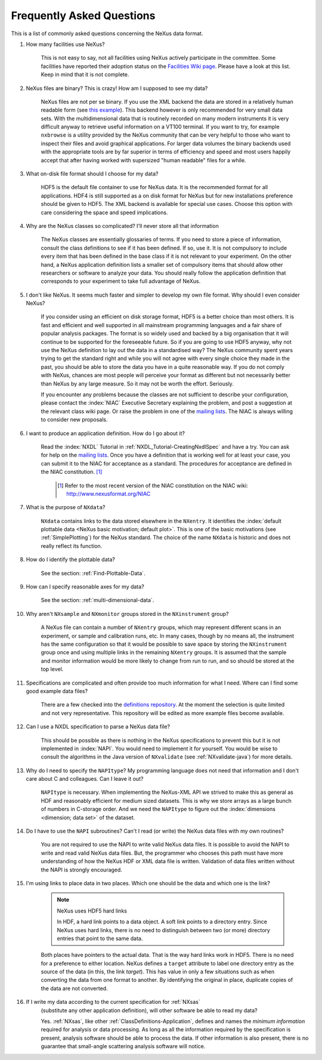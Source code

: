 .. $Id$

.. _FAQ:

.. index:: !FAQ

==========================
Frequently Asked Questions
==========================

This is a list of commonly asked questions concerning the NeXus data format.

#. How many facilities use NeXus?

    This is not easy to say, not all facilities using NeXus actively
    participate in the committee. Some facilities have reported their
    adoption status on the `Facilities Wiki page <http://www.nexusformat.org/Facilities>`_.
    Please have a look at this list. Keep in mind that it is not
    complete.

#. NeXus files are binary? This is crazy! How am I supposed to see my data?

    NeXus files are not per se binary. If you use the XML backend the
    data are stored in a relatively human readable form (see
    `this example <http://trac.nexusformat.org/definitions/browser/exampledata/code/xml/NXtest.xml.txt>`_).
    This backend however is only recommended for very small data sets. With
    the multidimensional data that is routinely recorded on many modern
    instruments it is very difficult anyway to retrieve useful
    information on a VT100 terminal. If you want to try, for example
    ``nxbrowse``
    is a utility provided by the NeXus community that can be very
    helpful to those who want to inspect their files and avoid
    graphical applications. For larger data volumes the binary backends
    used with the appropriate tools are by far superior in terms of
    efficiency and speed and most users happily accept that after having
    worked with supersized "human readable" files for a while.

#. What on-disk file format should I choose for my data?

    HDF5 is the default file container to use for NeXus data. It
    is the recommended format for all applications. HDF4 is still
    supported as a on disk format for NeXus but for new installations
    preference should be given to HDF5. The XML backend is available
    for special use cases. Choose this option with care considering the
    space and speed implications.

#. Why are the NeXus classes so complicated? I'll never store all that information

    The NeXus classes are essentially glossaries of terms. If you
    need to store a piece of information, consult the class definitions
    to see if it has been defined. If so, use it. It is not compulsory
    to include every item that has been defined in the base class if it
    is not relevant to your experiment. On the other hand, a NeXus
    application definition lists a smaller set of compulsory items that
    should allow other researchers or software to analyze your data.
    You should really follow the application definition that
    corresponds to your experiment to take full advantage of NeXus.

#. I don't like NeXus. It seems much faster and simpler to develop my own file format. Why should I even consider NeXus?

    If you consider using an efficient on disk storage format,
    HDF5 is a better choice than most others. It is fast and efficient
    and well supported in all mainstream programming languages and a
    fair share of popular analysis packages. The format is so widely
    used and backed by a big organisation that it will continue to be
    supported for the foreseeable future.
    So if you are going to use HDF5 anyway, why not use the NeXus
    definition to lay out the data in a standardised way? The NeXus
    community spent years trying to get the standard right and
    while you will not agree with every single choice they made in the
    past, you should be able to store the data you have in a quite
    reasonable way. If you do not comply with NeXus, chances are most
    people will perceive your format as different but not necessarily
    better than NeXus by any large measure. So it may not be worth the
    effort. Seriously.

    If you encounter any problems because the classes are not
    sufficient to describe your configuration, please contact the :index:`NIAC`
    Executive Secretary explaining the problem, and post a suggestion
    at the relevant class wiki page. Or raise the problem in one of the
    `mailing lists <http://download.nexusformat.org/doc/html/MailingLists.html>`_.
    The NIAC is always willing to consider new proposals.

#. I want to produce an application definition. How do I go about it?

    Read the :index:`NXDL` Tutorial in :ref:`NXDL_Tutorial-CreatingNxdlSpec`
    and have a try. You can ask for help on the `mailing lists <http://download.nexusformat.org/doc/html/MailingLists.html>`_.
    Once you have a definition that is working well for at least your case,
    you can submit it to the NIAC for acceptance as a standard.
    The procedures for acceptance are defined in the NIAC constitution. [#]_
        

	.. [#]
	    Refer to the most recent version of the NIAC constitution on the
	    NIAC wiki:
	    http://www.nexusformat.org/NIAC


#. What is the purpose of ``NXdata``?

    ``NXdata`` contains links to the data stored elsewhere in the ``NXentry``. 
    It identifies the :index:`default plottable data <NeXus basic motivation; default plot>`. 
    This is one of the basic motivations (see :ref:`SimplePlotting`) for the NeXus standard. 
    The choice of the name ``NXdata`` is historic and does not really reflect its function.

#. How do I identify the plottable data?

    See the section: :ref:`Find-Plottable-Data`.

#. How can I specify reasonable axes for my data?

    ..  Is there a better answer for this?
    	FIXME: This link leads to the naming rules, not axes specification.  Change it.

    See the section: :ref:`multi-dimensional-data`.
    
    .. :ref:`DataRules`.

#. Why aren't ``NXsample`` and ``NXmonitor`` groups stored in the ``NXinstrument`` group?

    A NeXus file can contain a number of ``NXentry``
    groups, which may represent different scans in an experiment, or
    sample and calibration runs, etc. In many cases, though by no means
    all, the instrument has the same configuration so that it would be
    possible to save space by storing the  ``NXinstrument``
    group once and using multiple links in the remaining ``NXentry``
    groups. It is assumed that the sample and monitor information would
    be more likely to change from run to run, and so should be stored
    at the top level.

#. Specifications are complicated and often provide too much information for what I need.  Where can I find some good example data files?

    There are a few checked into the
    `definitions repository <http://trac.nexusformat.org/definitions/browser/exampledata>`_.
    At the moment the selection is quite limited and not very representative.
    This repository will be edited as more example files become available.


#. Can I use a NXDL specification to parse a NeXus data file?

    This should be possible as there is nothing in the NeXus
    specifications to prevent this but it is not implemented in :index:`NAPI`.
    You would need to implement it for yourself. You would be wise to
    consult the algorithms in the Java version of
    ``NXvalidate``
    (see :ref:`NXvalidate-java`) for more details.

#. Why do I need to specify the ``NAPItype``? My programming language does not need that information and I don't care about C and colleagues.  Can I leave it out?

    ``NAPItype`` is necessary. When implementing the NeXus-XML API we strived to
    make this as general as HDF and reasonably efficient for medium
    sized datasets. This is why we store arrays as a large bunch of
    numbers in C-storage order. And we need the  ``NAPItype``
    to figure out the :index:`dimensions <dimension; data set>` of the dataset.

#. Do I have to use the ``NAPI`` subroutines?  Can't I read (or write) the NeXus data files with my own routines?

    You are not required to use the NAPI to write valid NeXus
    data files. It is possible to avoid the NAPI to write and read
    valid NeXus data files. But, the programmer who chooses this path
    must have more understanding of how the NeXus HDF or XML data file
    is written. Validation of data files written without the NAPI is
    strongly encouraged.


#. I'm using links to place data in two places. Which one should be the data and which one is the link?
    
    .. index:: link
    
    .. note:: NeXus uses HDF5 hard links
    
	    In HDF, a hard link points to a data object.
	    A soft link points to a directory entry.
	    Since NeXus uses hard links, there is no need to distinguish
	    between two (or more) directory entries that point to the same data.
    
    Both places have pointers to the actual data.
    That is the way hard links work in HDF5.
    There is no need for a preference to either location.
    NeXus defines a ``target`` attribute to label
    one directory entry as the source of the data (in this, the
    link *target*).  This has value in
    only a few situations such as when
    converting the data from one format to another.  By identifying
    the original in place, duplicate copies of the data are not
    converted.

#. If I write my data according to the current specification for :ref:`NXsas` 
    (substitute any other application definition),  
    will other software be able to read my data?

    Yes.  :ref:`NXsas`, like other
    :ref:`ClassDefinitions-Application`,
    defines and names the *minimum information*
    required for analysis or data processing.  As long as all the
    information required by the specification is present, analysis software
    should be able to process the data.
    If other information is also present, there is no guarantee that
    small-angle scattering analysis software will notice.
